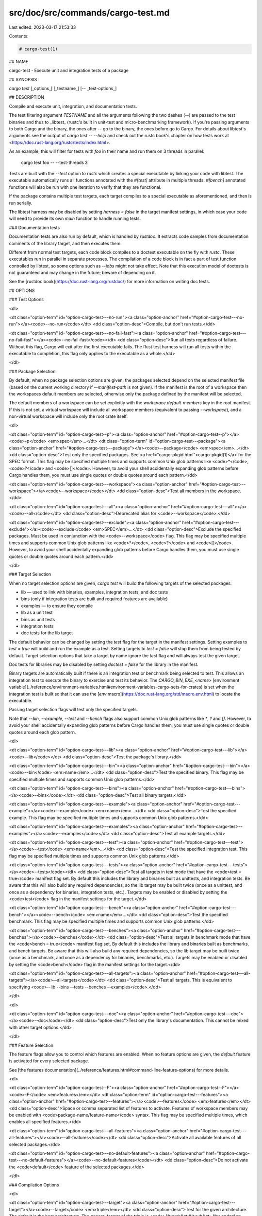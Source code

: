 src/doc/src/commands/cargo-test.md
==================================

Last edited: 2023-03-17 21:53:33

Contents:

.. code-block:: md

    # cargo-test(1)




## NAME

cargo-test - Execute unit and integration tests of a package

## SYNOPSIS

`cargo test` [_options_] [_testname_] [`--` _test-options_]

## DESCRIPTION

Compile and execute unit, integration, and documentation tests.

The test filtering argument `TESTNAME` and all the arguments following the two
dashes (`--`) are passed to the test binaries and thus to _libtest_ (rustc's
built in unit-test and micro-benchmarking framework).  If you're passing
arguments to both Cargo and the binary, the ones after `--` go to the binary,
the ones before go to Cargo.  For details about libtest's arguments see the
output of `cargo test -- --help` and check out the rustc book's chapter on
how tests work at <https://doc.rust-lang.org/rustc/tests/index.html>.

As an example, this will filter for tests with `foo` in their name and run them
on 3 threads in parallel:

    cargo test foo -- --test-threads 3

Tests are built with the `--test` option to `rustc` which creates a special
executable by linking your code with libtest. The executable automatically
runs all functions annotated with the `#[test]` attribute in multiple threads.
`#[bench]` annotated functions will also be run with one iteration to verify
that they are functional.

If the package contains multiple test targets, each target compiles to a
special executable as aforementioned, and then is run serially.

The libtest harness may be disabled by setting `harness = false` in the target
manifest settings, in which case your code will need to provide its own `main`
function to handle running tests.

### Documentation tests

Documentation tests are also run by default, which is handled by `rustdoc`. It
extracts code samples from documentation comments of the library target, and
then executes them.

Different from normal test targets, each code block compiles to a doctest
executable on the fly with `rustc`. These executables run in parallel in
separate processes. The compilation of a code block is in fact a part of test
function controlled by libtest, so some options such as `--jobs` might not
take effect. Note that this execution model of doctests is not guaranteed
and may change in the future; beware of depending on it.

See the [rustdoc book](https://doc.rust-lang.org/rustdoc/) for more information
on writing doc tests.

## OPTIONS

### Test Options

<dl>

<dt class="option-term" id="option-cargo-test---no-run"><a class="option-anchor" href="#option-cargo-test---no-run"></a><code>--no-run</code></dt>
<dd class="option-desc">Compile, but don't run tests.</dd>


<dt class="option-term" id="option-cargo-test---no-fail-fast"><a class="option-anchor" href="#option-cargo-test---no-fail-fast"></a><code>--no-fail-fast</code></dt>
<dd class="option-desc">Run all tests regardless of failure. Without this flag, Cargo will exit
after the first executable fails. The Rust test harness will run all tests
within the executable to completion, this flag only applies to the executable
as a whole.</dd>


</dl>


### Package Selection

By default, when no package selection options are given, the packages selected
depend on the selected manifest file (based on the current working directory if
`--manifest-path` is not given). If the manifest is the root of a workspace then
the workspaces default members are selected, otherwise only the package defined
by the manifest will be selected.

The default members of a workspace can be set explicitly with the
`workspace.default-members` key in the root manifest. If this is not set, a
virtual workspace will include all workspace members (equivalent to passing
`--workspace`), and a non-virtual workspace will include only the root crate itself.

<dl>

<dt class="option-term" id="option-cargo-test--p"><a class="option-anchor" href="#option-cargo-test--p"></a><code>-p</code> <em>spec</em>...</dt>
<dt class="option-term" id="option-cargo-test---package"><a class="option-anchor" href="#option-cargo-test---package"></a><code>--package</code> <em>spec</em>...</dt>
<dd class="option-desc">Test only the specified packages. See <a href="cargo-pkgid.html">cargo-pkgid(1)</a> for the
SPEC format. This flag may be specified multiple times and supports common Unix
glob patterns like <code>*</code>, <code>?</code> and <code>[]</code>. However, to avoid your shell accidentally 
expanding glob patterns before Cargo handles them, you must use single quotes or
double quotes around each pattern.</dd>


<dt class="option-term" id="option-cargo-test---workspace"><a class="option-anchor" href="#option-cargo-test---workspace"></a><code>--workspace</code></dt>
<dd class="option-desc">Test all members in the workspace.</dd>



<dt class="option-term" id="option-cargo-test---all"><a class="option-anchor" href="#option-cargo-test---all"></a><code>--all</code></dt>
<dd class="option-desc">Deprecated alias for <code>--workspace</code>.</dd>



<dt class="option-term" id="option-cargo-test---exclude"><a class="option-anchor" href="#option-cargo-test---exclude"></a><code>--exclude</code> <em>SPEC</em>...</dt>
<dd class="option-desc">Exclude the specified packages. Must be used in conjunction with the
<code>--workspace</code> flag. This flag may be specified multiple times and supports
common Unix glob patterns like <code>*</code>, <code>?</code> and <code>[]</code>. However, to avoid your shell
accidentally expanding glob patterns before Cargo handles them, you must use
single quotes or double quotes around each pattern.</dd>


</dl>


### Target Selection

When no target selection options are given, `cargo test` will build the
following targets of the selected packages:

- lib — used to link with binaries, examples, integration tests, and doc tests
- bins (only if integration tests are built and required features are
  available)
- examples — to ensure they compile
- lib as a unit test
- bins as unit tests
- integration tests
- doc tests for the lib target

The default behavior can be changed by setting the `test` flag for the target
in the manifest settings. Setting examples to `test = true` will build and run
the example as a test. Setting targets to `test = false` will stop them from
being tested by default. Target selection options that take a target by name
ignore the `test` flag and will always test the given target.

Doc tests for libraries may be disabled by setting `doctest = false` for the
library in the manifest.

Binary targets are automatically built if there is an integration test or
benchmark being selected to test. This allows an integration
test to execute the binary to exercise and test its behavior. 
The `CARGO_BIN_EXE_<name>`
[environment variable](../reference/environment-variables.html#environment-variables-cargo-sets-for-crates)
is set when the integration test is built so that it can use the
[`env` macro](https://doc.rust-lang.org/std/macro.env.html) to locate the
executable.


Passing target selection flags will test only the specified
targets. 

Note that `--bin`, `--example`, `--test` and `--bench` flags also 
support common Unix glob patterns like `*`, `?` and `[]`. However, to avoid your 
shell accidentally expanding glob patterns before Cargo handles them, you must 
use single quotes or double quotes around each glob pattern.

<dl>

<dt class="option-term" id="option-cargo-test---lib"><a class="option-anchor" href="#option-cargo-test---lib"></a><code>--lib</code></dt>
<dd class="option-desc">Test the package's library.</dd>


<dt class="option-term" id="option-cargo-test---bin"><a class="option-anchor" href="#option-cargo-test---bin"></a><code>--bin</code> <em>name</em>...</dt>
<dd class="option-desc">Test the specified binary. This flag may be specified multiple times
and supports common Unix glob patterns.</dd>


<dt class="option-term" id="option-cargo-test---bins"><a class="option-anchor" href="#option-cargo-test---bins"></a><code>--bins</code></dt>
<dd class="option-desc">Test all binary targets.</dd>



<dt class="option-term" id="option-cargo-test---example"><a class="option-anchor" href="#option-cargo-test---example"></a><code>--example</code> <em>name</em>...</dt>
<dd class="option-desc">Test the specified example. This flag may be specified multiple times
and supports common Unix glob patterns.</dd>


<dt class="option-term" id="option-cargo-test---examples"><a class="option-anchor" href="#option-cargo-test---examples"></a><code>--examples</code></dt>
<dd class="option-desc">Test all example targets.</dd>


<dt class="option-term" id="option-cargo-test---test"><a class="option-anchor" href="#option-cargo-test---test"></a><code>--test</code> <em>name</em>...</dt>
<dd class="option-desc">Test the specified integration test. This flag may be specified
multiple times and supports common Unix glob patterns.</dd>


<dt class="option-term" id="option-cargo-test---tests"><a class="option-anchor" href="#option-cargo-test---tests"></a><code>--tests</code></dt>
<dd class="option-desc">Test all targets in test mode that have the <code>test = true</code> manifest
flag set. By default this includes the library and binaries built as
unittests, and integration tests. Be aware that this will also build any
required dependencies, so the lib target may be built twice (once as a
unittest, and once as a dependency for binaries, integration tests, etc.).
Targets may be enabled or disabled by setting the <code>test</code> flag in the
manifest settings for the target.</dd>


<dt class="option-term" id="option-cargo-test---bench"><a class="option-anchor" href="#option-cargo-test---bench"></a><code>--bench</code> <em>name</em>...</dt>
<dd class="option-desc">Test the specified benchmark. This flag may be specified multiple
times and supports common Unix glob patterns.</dd>


<dt class="option-term" id="option-cargo-test---benches"><a class="option-anchor" href="#option-cargo-test---benches"></a><code>--benches</code></dt>
<dd class="option-desc">Test all targets in benchmark mode that have the <code>bench = true</code>
manifest flag set. By default this includes the library and binaries built
as benchmarks, and bench targets. Be aware that this will also build any
required dependencies, so the lib target may be built twice (once as a
benchmark, and once as a dependency for binaries, benchmarks, etc.).
Targets may be enabled or disabled by setting the <code>bench</code> flag in the
manifest settings for the target.</dd>


<dt class="option-term" id="option-cargo-test---all-targets"><a class="option-anchor" href="#option-cargo-test---all-targets"></a><code>--all-targets</code></dt>
<dd class="option-desc">Test all targets. This is equivalent to specifying <code>--lib --bins --tests --benches --examples</code>.</dd>


</dl>


<dl>

<dt class="option-term" id="option-cargo-test---doc"><a class="option-anchor" href="#option-cargo-test---doc"></a><code>--doc</code></dt>
<dd class="option-desc">Test only the library's documentation. This cannot be mixed with other
target options.</dd>


</dl>

### Feature Selection

The feature flags allow you to control which features are enabled. When no
feature options are given, the `default` feature is activated for every
selected package.

See [the features documentation](../reference/features.html#command-line-feature-options)
for more details.

<dl>

<dt class="option-term" id="option-cargo-test--F"><a class="option-anchor" href="#option-cargo-test--F"></a><code>-F</code> <em>features</em></dt>
<dt class="option-term" id="option-cargo-test---features"><a class="option-anchor" href="#option-cargo-test---features"></a><code>--features</code> <em>features</em></dt>
<dd class="option-desc">Space or comma separated list of features to activate. Features of workspace
members may be enabled with <code>package-name/feature-name</code> syntax. This flag may
be specified multiple times, which enables all specified features.</dd>


<dt class="option-term" id="option-cargo-test---all-features"><a class="option-anchor" href="#option-cargo-test---all-features"></a><code>--all-features</code></dt>
<dd class="option-desc">Activate all available features of all selected packages.</dd>


<dt class="option-term" id="option-cargo-test---no-default-features"><a class="option-anchor" href="#option-cargo-test---no-default-features"></a><code>--no-default-features</code></dt>
<dd class="option-desc">Do not activate the <code>default</code> feature of the selected packages.</dd>


</dl>


### Compilation Options

<dl>

<dt class="option-term" id="option-cargo-test---target"><a class="option-anchor" href="#option-cargo-test---target"></a><code>--target</code> <em>triple</em></dt>
<dd class="option-desc">Test for the given architecture. The default is the host architecture. The general format of the triple is
<code>&lt;arch&gt;&lt;sub&gt;-&lt;vendor&gt;-&lt;sys&gt;-&lt;abi&gt;</code>. Run <code>rustc --print target-list</code> for a
list of supported targets. This flag may be specified multiple times.</p>
<p>This may also be specified with the <code>build.target</code>
<a href="../reference/config.html">config value</a>.</p>
<p>Note that specifying this flag makes Cargo run in a different mode where the
target artifacts are placed in a separate directory. See the
<a href="../guide/build-cache.html">build cache</a> documentation for more details.</dd>



<dt class="option-term" id="option-cargo-test--r"><a class="option-anchor" href="#option-cargo-test--r"></a><code>-r</code></dt>
<dt class="option-term" id="option-cargo-test---release"><a class="option-anchor" href="#option-cargo-test---release"></a><code>--release</code></dt>
<dd class="option-desc">Test optimized artifacts with the <code>release</code> profile.
See also the <code>--profile</code> option for choosing a specific profile by name.</dd>



<dt class="option-term" id="option-cargo-test---profile"><a class="option-anchor" href="#option-cargo-test---profile"></a><code>--profile</code> <em>name</em></dt>
<dd class="option-desc">Test with the given profile.
See the <a href="../reference/profiles.html">the reference</a> for more details on profiles.</dd>



<dt class="option-term" id="option-cargo-test---ignore-rust-version"><a class="option-anchor" href="#option-cargo-test---ignore-rust-version"></a><code>--ignore-rust-version</code></dt>
<dd class="option-desc">Test the target even if the selected Rust compiler is older than the
required Rust version as configured in the project's <code>rust-version</code> field.</dd>



<dt class="option-term" id="option-cargo-test---timings=fmts"><a class="option-anchor" href="#option-cargo-test---timings=fmts"></a><code>--timings=</code><em>fmts</em></dt>
<dd class="option-desc">Output information how long each compilation takes, and track concurrency
information over time. Accepts an optional comma-separated list of output
formats; <code>--timings</code> without an argument will default to <code>--timings=html</code>.
Specifying an output format (rather than the default) is unstable and requires
<code>-Zunstable-options</code>. Valid output formats:</p>
<ul>
<li><code>html</code> (unstable, requires <code>-Zunstable-options</code>): Write a human-readable file <code>cargo-timing.html</code> to the
<code>target/cargo-timings</code> directory with a report of the compilation. Also write
a report to the same directory with a timestamp in the filename if you want
to look at older runs. HTML output is suitable for human consumption only,
and does not provide machine-readable timing data.</li>
<li><code>json</code> (unstable, requires <code>-Zunstable-options</code>): Emit machine-readable JSON
information about timing information.</li>
</ul></dd>




</dl>

### Output Options

<dl>
<dt class="option-term" id="option-cargo-test---target-dir"><a class="option-anchor" href="#option-cargo-test---target-dir"></a><code>--target-dir</code> <em>directory</em></dt>
<dd class="option-desc">Directory for all generated artifacts and intermediate files. May also be
specified with the <code>CARGO_TARGET_DIR</code> environment variable, or the
<code>build.target-dir</code> <a href="../reference/config.html">config value</a>.
Defaults to <code>target</code> in the root of the workspace.</dd>


</dl>

### Display Options

By default the Rust test harness hides output from test execution to keep
results readable. Test output can be recovered (e.g., for debugging) by passing
`--nocapture` to the test binaries:

    cargo test -- --nocapture

<dl>

<dt class="option-term" id="option-cargo-test--v"><a class="option-anchor" href="#option-cargo-test--v"></a><code>-v</code></dt>
<dt class="option-term" id="option-cargo-test---verbose"><a class="option-anchor" href="#option-cargo-test---verbose"></a><code>--verbose</code></dt>
<dd class="option-desc">Use verbose output. May be specified twice for &quot;very verbose&quot; output which
includes extra output such as dependency warnings and build script output.
May also be specified with the <code>term.verbose</code>
<a href="../reference/config.html">config value</a>.</dd>


<dt class="option-term" id="option-cargo-test--q"><a class="option-anchor" href="#option-cargo-test--q"></a><code>-q</code></dt>
<dt class="option-term" id="option-cargo-test---quiet"><a class="option-anchor" href="#option-cargo-test---quiet"></a><code>--quiet</code></dt>
<dd class="option-desc">Do not print cargo log messages.
May also be specified with the <code>term.quiet</code>
<a href="../reference/config.html">config value</a>.</dd>


<dt class="option-term" id="option-cargo-test---color"><a class="option-anchor" href="#option-cargo-test---color"></a><code>--color</code> <em>when</em></dt>
<dd class="option-desc">Control when colored output is used. Valid values:</p>
<ul>
<li><code>auto</code> (default): Automatically detect if color support is available on the
terminal.</li>
<li><code>always</code>: Always display colors.</li>
<li><code>never</code>: Never display colors.</li>
</ul>
<p>May also be specified with the <code>term.color</code>
<a href="../reference/config.html">config value</a>.</dd>



<dt class="option-term" id="option-cargo-test---message-format"><a class="option-anchor" href="#option-cargo-test---message-format"></a><code>--message-format</code> <em>fmt</em></dt>
<dd class="option-desc">The output format for diagnostic messages. Can be specified multiple times
and consists of comma-separated values. Valid values:</p>
<ul>
<li><code>human</code> (default): Display in a human-readable text format. Conflicts with
<code>short</code> and <code>json</code>.</li>
<li><code>short</code>: Emit shorter, human-readable text messages. Conflicts with <code>human</code>
and <code>json</code>.</li>
<li><code>json</code>: Emit JSON messages to stdout. See
<a href="../reference/external-tools.html#json-messages">the reference</a>
for more details. Conflicts with <code>human</code> and <code>short</code>.</li>
<li><code>json-diagnostic-short</code>: Ensure the <code>rendered</code> field of JSON messages contains
the &quot;short&quot; rendering from rustc. Cannot be used with <code>human</code> or <code>short</code>.</li>
<li><code>json-diagnostic-rendered-ansi</code>: Ensure the <code>rendered</code> field of JSON messages
contains embedded ANSI color codes for respecting rustc's default color
scheme. Cannot be used with <code>human</code> or <code>short</code>.</li>
<li><code>json-render-diagnostics</code>: Instruct Cargo to not include rustc diagnostics
in JSON messages printed, but instead Cargo itself should render the
JSON diagnostics coming from rustc. Cargo's own JSON diagnostics and others
coming from rustc are still emitted. Cannot be used with <code>human</code> or <code>short</code>.</li>
</ul></dd>



</dl>

### Manifest Options

<dl>

<dt class="option-term" id="option-cargo-test---manifest-path"><a class="option-anchor" href="#option-cargo-test---manifest-path"></a><code>--manifest-path</code> <em>path</em></dt>
<dd class="option-desc">Path to the <code>Cargo.toml</code> file. By default, Cargo searches for the
<code>Cargo.toml</code> file in the current directory or any parent directory.</dd>



<dt class="option-term" id="option-cargo-test---frozen"><a class="option-anchor" href="#option-cargo-test---frozen"></a><code>--frozen</code></dt>
<dt class="option-term" id="option-cargo-test---locked"><a class="option-anchor" href="#option-cargo-test---locked"></a><code>--locked</code></dt>
<dd class="option-desc">Either of these flags requires that the <code>Cargo.lock</code> file is
up-to-date. If the lock file is missing, or it needs to be updated, Cargo will
exit with an error. The <code>--frozen</code> flag also prevents Cargo from
attempting to access the network to determine if it is out-of-date.</p>
<p>These may be used in environments where you want to assert that the
<code>Cargo.lock</code> file is up-to-date (such as a CI build) or want to avoid network
access.</dd>


<dt class="option-term" id="option-cargo-test---offline"><a class="option-anchor" href="#option-cargo-test---offline"></a><code>--offline</code></dt>
<dd class="option-desc">Prevents Cargo from accessing the network for any reason. Without this
flag, Cargo will stop with an error if it needs to access the network and
the network is not available. With this flag, Cargo will attempt to
proceed without the network if possible.</p>
<p>Beware that this may result in different dependency resolution than online
mode. Cargo will restrict itself to crates that are downloaded locally, even
if there might be a newer version as indicated in the local copy of the index.
See the <a href="cargo-fetch.html">cargo-fetch(1)</a> command to download dependencies before going
offline.</p>
<p>May also be specified with the <code>net.offline</code> <a href="../reference/config.html">config value</a>.</dd>



</dl>

### Common Options

<dl>

<dt class="option-term" id="option-cargo-test-+toolchain"><a class="option-anchor" href="#option-cargo-test-+toolchain"></a><code>+</code><em>toolchain</em></dt>
<dd class="option-desc">If Cargo has been installed with rustup, and the first argument to <code>cargo</code>
begins with <code>+</code>, it will be interpreted as a rustup toolchain name (such
as <code>+stable</code> or <code>+nightly</code>).
See the <a href="https://rust-lang.github.io/rustup/overrides.html">rustup documentation</a>
for more information about how toolchain overrides work.</dd>


<dt class="option-term" id="option-cargo-test---config"><a class="option-anchor" href="#option-cargo-test---config"></a><code>--config</code> <em>KEY=VALUE</em> or <em>PATH</em></dt>
<dd class="option-desc">Overrides a Cargo configuration value. The argument should be in TOML syntax of <code>KEY=VALUE</code>,
or provided as a path to an extra configuration file. This flag may be specified multiple times.
See the <a href="../reference/config.html#command-line-overrides">command-line overrides section</a> for more information.</dd>


<dt class="option-term" id="option-cargo-test--h"><a class="option-anchor" href="#option-cargo-test--h"></a><code>-h</code></dt>
<dt class="option-term" id="option-cargo-test---help"><a class="option-anchor" href="#option-cargo-test---help"></a><code>--help</code></dt>
<dd class="option-desc">Prints help information.</dd>


<dt class="option-term" id="option-cargo-test--Z"><a class="option-anchor" href="#option-cargo-test--Z"></a><code>-Z</code> <em>flag</em></dt>
<dd class="option-desc">Unstable (nightly-only) flags to Cargo. Run <code>cargo -Z help</code> for details.</dd>


</dl>


### Miscellaneous Options

The `--jobs` argument affects the building of the test executable but does not
affect how many threads are used when running the tests. The Rust test harness
includes an option to control the number of threads used:

    cargo test -j 2 -- --test-threads=2

<dl>

<dt class="option-term" id="option-cargo-test--j"><a class="option-anchor" href="#option-cargo-test--j"></a><code>-j</code> <em>N</em></dt>
<dt class="option-term" id="option-cargo-test---jobs"><a class="option-anchor" href="#option-cargo-test---jobs"></a><code>--jobs</code> <em>N</em></dt>
<dd class="option-desc">Number of parallel jobs to run. May also be specified with the
<code>build.jobs</code> <a href="../reference/config.html">config value</a>. Defaults to
the number of logical CPUs. If negative, it sets the maximum number of
parallel jobs to the number of logical CPUs plus provided value.
Should not be 0.</dd>


<dt class="option-term" id="option-cargo-test---keep-going"><a class="option-anchor" href="#option-cargo-test---keep-going"></a><code>--keep-going</code></dt>
<dd class="option-desc">Build as many crates in the dependency graph as possible, rather than aborting
the build on the first one that fails to build. Unstable, requires
<code>-Zunstable-options</code>.</dd>


<dt class="option-term" id="option-cargo-test---future-incompat-report"><a class="option-anchor" href="#option-cargo-test---future-incompat-report"></a><code>--future-incompat-report</code></dt>
<dd class="option-desc">Displays a future-incompat report for any future-incompatible warnings
produced during execution of this command</p>
<p>See <a href="cargo-report.html">cargo-report(1)</a></dd>



</dl>

## ENVIRONMENT

See [the reference](../reference/environment-variables.html) for
details on environment variables that Cargo reads.


## EXIT STATUS

* `0`: Cargo succeeded.
* `101`: Cargo failed to complete.


## EXAMPLES

1. Execute all the unit and integration tests of the current package:

       cargo test

2. Run only tests whose names match against a filter string:

       cargo test name_filter

3. Run only a specific test within a specific integration test:

       cargo test --test int_test_name -- modname::test_name

## SEE ALSO
[cargo(1)](cargo.html), [cargo-bench(1)](cargo-bench.html), [types of tests](../reference/cargo-targets.html#tests), [how to write tests](https://doc.rust-lang.org/rustc/tests/index.html)


